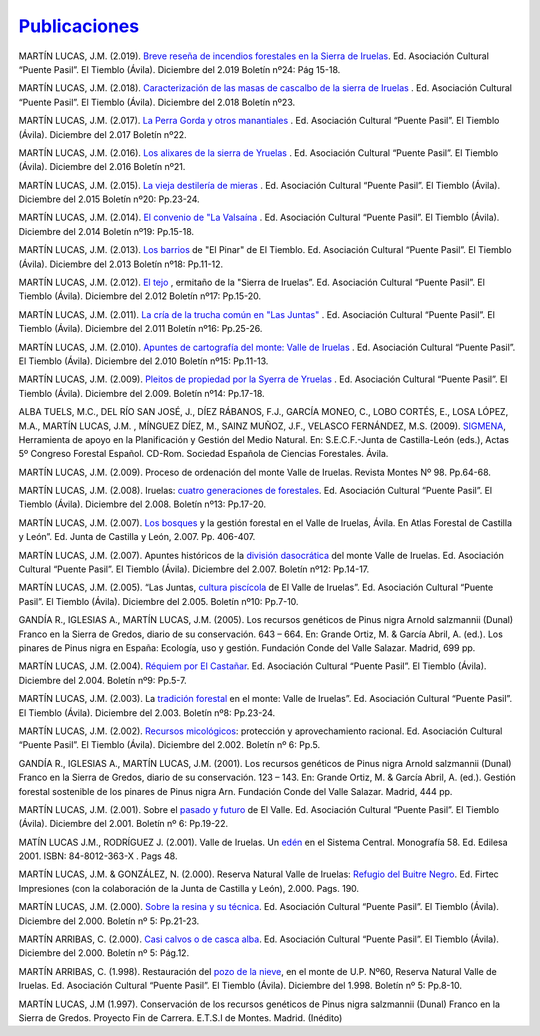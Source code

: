 `Publicaciones <https://iruelas.wordpress.com/publicaciones/>`_
----------------------------------------------------------------

MARTÍN LUCAS, J.M. (2.019). `Breve reseña de incendios forestales en la Sierra de Iruelas <https://iruelas.wordpress.com/publicaciones/3473-2/>`_. Ed. Asociación Cultural “Puente Pasil”. El Tiemblo (Ávila). Diciembre del 2.019 Boletín nº24: Pág 15-18.

MARTÍN LUCAS, J.M. (2.018). `Caracterización de las masas de cascalbo de la sierra de Iruelas <https://iruelas.wordpress.com/publicaciones/caracterizacion-de-las-masas-de-cascalbo-de-iruelas/>`_ . Ed. Asociación Cultural “Puente Pasil”. El Tiemblo (Ávila). Diciembre del 2.018 Boletín nº23.

MARTÍN LUCAS, J.M. (2.017). `La Perra Gorda y otros manantiales <https://iruelas.wordpress.com/publicaciones/la-perra-gorda/>`_ . Ed. Asociación Cultural “Puente Pasil”. El Tiemblo (Ávila). Diciembre del 2.017 Boletín nº22.
 
MARTÍN LUCAS, J.M. (2.016). `Los alixares de la sierra de Yruelas <https://iruelas.wordpress.com/publicaciones/los-alixares-de-la-sierra-de-yruelas/>`_ . Ed. Asociación Cultural “Puente Pasil”. El Tiemblo (Ávila). Diciembre del 2.016 Boletín nº21.

MARTÍN LUCAS, J.M. (2.015). `La vieja destilería de mieras <https://iruelas.wordpress.com/publicaciones/casa-res/>`_ . Ed. Asociación Cultural “Puente Pasil”. El Tiemblo (Ávila). Diciembre del 2.015 Boletín nº20: Pp.23-24.

MARTÍN LUCAS, J.M. (2.014). `El convenio de "La Valsaína <https://iruelas.wordpress.com/publicaciones/el-convenio/>`_ . Ed. Asociación Cultural “Puente Pasil”. El Tiemblo (Ávila). Diciembre del 2.014 Boletín nº19: Pp.15-18.

MARTÍN LUCAS, J.M. (2.013). `Los barrios <https://iruelas.wordpress.com/publicaciones/los-barrios-de-el-pinar/>`_ de "El Pinar" de El Tiemblo. Ed. Asociación Cultural “Puente Pasil”. El Tiemblo (Ávila). Diciembre del 2.013 Boletín nº18: Pp.11-12.

MARTÍN LUCAS, J.M. (2.012). `El tejo <https://iruelas.wordpress.com/publicaciones/tejo/>`_ , ermitaño de la "Sierra de Iruelas”. Ed. Asociación Cultural “Puente Pasil”. El Tiemblo (Ávila). Diciembre del 2.012 Boletín nº17: Pp.15-20.

MARTÍN LUCAS, J.M. (2.011). `La cría de la trucha común en "Las Juntas" <https://iruelas.wordpress.com/publicaciones/trcom2/>`_ . Ed. Asociación Cultural “Puente Pasil”. El Tiemblo (Ávila). Diciembre  del 2.011 Boletín nº16:  Pp.25-26.

MARTÍN LUCAS, J.M. (2.010). `Apuntes de cartografía del monte: Valle de  Iruelas <https://iruelas.wordpress.com/publicaciones/cartografia/>`_ . Ed. Asociación Cultural “Puente Pasil”. El Tiemblo (Ávila). Diciembre  del 2.010 Boletín nº15:  Pp.11-13.

MARTÍN LUCAS, J.M. (2.009). `Pleitos de propiedad por la Syerra de Yruelas <https://iruelas.wordpress.com/publicaciones/propiedad/>`_ . Ed. Asociación Cultural “Puente Pasil”. El Tiemblo (Ávila). Diciembre del 2.009. Boletín nº14: Pp.17-18. 

ALBA TUELS, M.C., DEL RÍO SAN JOSÉ, J., DÍEZ RÁBANOS, F.J., GARCÍA MONEO, C., LOBO CORTÉS, E., LOSA LÓPEZ, M.A., MARTÍN LUCAS, J.M. , MÍNGUEZ DÍEZ, M., SAINZ MUÑOZ, J.F., VELASCO FERNÁNDEZ, M.S. (2009). `SIGMENA <http://www.congresoforestal.es/fichero.php?t=41725&i=583&m=2185>`_, Herramienta de apoyo en la Planificación y Gestión del Medio Natural. En: S.E.C.F.-Junta de Castilla-León (eds.), Actas 5º Congreso Forestal Español. CD-Rom. Sociedad Española de Ciencias Forestales. Ávila.

MARTÍN LUCAS, J.M. (2.009). Proceso de ordenación del monte Valle de Iruelas. Revista Montes Nº 98. Pp.64-68.

MARTÍN LUCAS, J.M. (2.008). Iruelas: `cuatro generaciones de forestales <https://iruelas.wordpress.com/publicaciones/4generaciones/>`_. Ed. Asociación Cultural “Puente Pasil”. El Tiemblo (Ávila). Diciembre del 2.008. Boletín nº13: Pp.17-20.

MARTÍN LUCAS, J.M. (2.007). `Los bosques <http://www.jcyl.es/web/jcyl/binarios/330/642/AtlasForestal_CastillayLeon_Bloque3.pdf?blobheader=application%2Fpdf%3Bcharset%3DUTF-8&blobheadername1=Cache-Control&blobheadername2=Expires&blobheadername3=Site&blobheadervalue1=no-store%2Cno-cache%2Cmust-revalidate&blobheadervalue2=0&blobheadervalue3=JCYL_MedioAmbiente&blobnocache=true>`_ y la gestión forestal en el Valle de Iruelas, Ávila. En Atlas Forestal de Castilla y León”. Ed. Junta de Castilla y León, 2.007. Pp. 406-407.

MARTÍN LUCAS, J.M. (2.007). Apuntes históricos de la `división dasocrática <https://iruelas.wordpress.com/publicaciones/dasocracia/>`_ del monte Valle de Iruelas. Ed. Asociación Cultural “Puente Pasil”. El Tiemblo (Ávila). Diciembre del 2.007. Boletín nº12: Pp.14-17.

MARTÍN LUCAS, J.M. (2.005). “Las Juntas, `cultura piscícola <https://iruelas.wordpress.com/publicaciones/piscigultura/>`_ de El Valle de Iruelas”. Ed. Asociación Cultural “Puente Pasil”. El Tiemblo (Ávila). Diciembre del 2.005. Boletín nº10: Pp.7-10.

GANDÍA R., IGLESIAS A., MARTÍN LUCAS, J.M. (2005). Los recursos genéticos de Pinus nigra Arnold salzmannii (Dunal) Franco en la Sierra de Gredos, diario de su conservación. 643 – 664. En: Grande Ortiz, M. & García Abril, A. (ed.). Los pinares de Pinus nigra en España: Ecología, uso y gestión. Fundación Conde del Valle Salazar. Madrid, 699 pp.

MARTÍN LUCAS, J.M. (2.004). `Réquiem por El Castañar <https://iruelas.wordpress.com/publicaciones/castanar/>`_. Ed. Asociación Cultural “Puente Pasil”. El Tiemblo (Ávila). Diciembre del 2.004. Boletín nº9: Pp.5-7.

MARTÍN LUCAS, J.M. (2.003). La `tradición forestal <https://iruelas.wordpress.com/publicaciones/tradicionforestal/>`_ en el monte: Valle de Iruelas”. Ed. Asociación Cultural “Puente Pasil”. El Tiemblo (Ávila). Diciembre del 2.003. Boletín nº8: Pp.23-24.

MARTÍN LUCAS, J.M. (2.002). `Recursos micológicos <https://iruelas.wordpress.com/publicaciones/micologia/>`_: protección y aprovechamiento racional. Ed. Asociación Cultural “Puente Pasil”. El Tiemblo (Ávila). Diciembre del 2.002. Boletín nº 6: Pp.5.

GANDÍA R., IGLESIAS A., MARTÍN LUCAS, J.M. (2001). Los recursos genéticos de Pinus nigra Arnold salzmannii (Dunal) Franco en la Sierra de Gredos, diario de su conservación. 123 – 143. En: Grande Ortiz, M. & García Abril, A. (ed.). Gestión forestal sostenible de los pinares de Pinus nigra Arn. Fundación Conde del Valle Salazar. Madrid, 444 pp.

MARTÍN LUCAS, J.M. (2.001). Sobre el `pasado y futuro <https://iruelas.wordpress.com/publicaciones/pasadoiruelas/>`_ de El Valle. Ed. Asociación  Cultural “Puente Pasil”. El Tiemblo (Ávila). Diciembre del 2.001. Boletín nº 6: Pp.19-22.

MATÍN LUCAS J.M., RODRÍGUEZ J. (2.001). Valle de Iruelas. Un `edén <http://books.google.es/books?id=4MxBAQAACAAJ&dq=iruelas&hl=es&ei=qvrdTtv0Hc2psgawqKT4CA&sa=X&oi=book_result&ct=result&resnum=2&ved=0CDcQ6AEwAQ>`_ en el Sistema Central. Monografía 58. Ed. Edilesa 2001. ISBN: 84-8012-363-X . Pags 48. 

MARTÍN LUCAS, J.M. & GONZÁLEZ, N. (2.000). Reserva Natural Valle de Iruelas: `Refugio del Buitre Negro <http://books.google.es/books?id=fIlAWmzd45IC&lpg=PP1&dq=iruelas&hl=es&pg=PP1#v=onepage&q&f=false>`_. Ed. Firtec Impresiones (con la colaboración de la Junta de Castilla y León), 2.000. Pags. 190.

MARTÍN LUCAS, J.M. (2.000). `Sobre la resina y su técnica <https://iruelas.wordpress.com/publicaciones/laresinacion/>`_. Ed. Asociación Cultural “Puente Pasil”. El Tiemblo (Ávila). Diciembre del 2.000. Boletín nº 5: Pp.21-23.

MARTÍN ARRIBAS, C. (2.000). `Casi calvos o de casca alba <https://iruelas.wordpress.com/publicaciones/cascalbos/>`_. Ed. Asociación Cultural “Puente Pasil”. El Tiemblo (Ávila). Diciembre del 2.000. Boletín nº 5: Pág.12.

MARTÍN ARRIBAS, C. (1.998). Restauración del `pozo de la nieve <https://iruelas.wordpress.com/publicaciones/pozonieve/>`_, en el monte de U.P. Nº60, Reserva Natural Valle de Iruelas. Ed. Asociación Cultural “Puente Pasil”. El Tiemblo (Ávila). Diciembre del 1.998. Boletín nº 5: Pp.8-10.

MARTÍN LUCAS, J.M (1.997). Conservación de los recursos genéticos de Pinus nigra salzmannii (Dunal) Franco en la Sierra de Gredos. Proyecto Fin de Carrera. E.T.S.I de Montes. Madrid. (Inédito)
